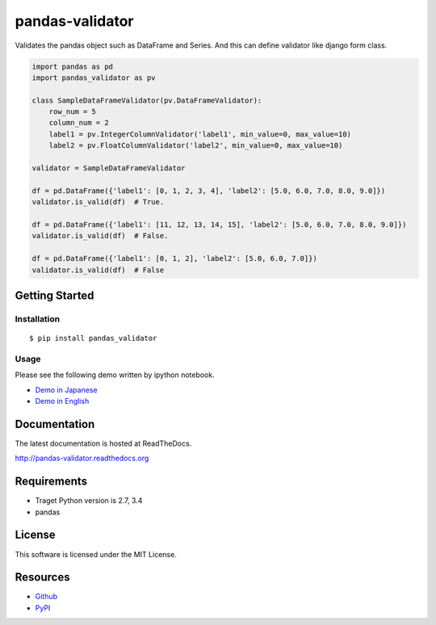 ================
pandas-validator
================

.. image:: https://travis-ci.org/c-bata/pandas-validator.svg
    :target: https://travis-ci.org/c-bata/pandas-validator

.. image:: https://badge.fury.io/py/pandas_validator.svg
    :target: http://badge.fury.io/py/pandas_validator

.. image:: https://readthedocs.org/projects/pandas-validator/badge/?version=latest
    :target: https://readthedocs.org/projects/pandas-validator/?badge=latest
    :alt: Documentation Status

.. image:: https://codeclimate.com/github/c-bata/pandas-validator/badges/gpa.svg
   :target: https://codeclimate.com/github/c-bata/pandas-validator
   :alt: Code Climate


Validates the pandas object such as DataFrame and Series.
And this can define validator like django form class.

.. code-block:: python

    import pandas as pd
    import pandas_validator as pv

    class SampleDataFrameValidator(pv.DataFrameValidator):
        row_num = 5
        column_num = 2
        label1 = pv.IntegerColumnValidator('label1', min_value=0, max_value=10)
        label2 = pv.FloatColumnValidator('label2', min_value=0, max_value=10)

    validator = SampleDataFrameValidator

    df = pd.DataFrame({'label1': [0, 1, 2, 3, 4], 'label2': [5.0, 6.0, 7.0, 8.0, 9.0]})
    validator.is_valid(df)  # True.

    df = pd.DataFrame({'label1': [11, 12, 13, 14, 15], 'label2': [5.0, 6.0, 7.0, 8.0, 9.0]})
    validator.is_valid(df)  # False.

    df = pd.DataFrame({'label1': [0, 1, 2], 'label2': [5.0, 6.0, 7.0]})
    validator.is_valid(df)  # False


Getting Started
===============

Installation
------------

::

    $ pip install pandas_validator

Usage
-----

Please see the following demo written by ipython notebook.

* `Demo in Japanese <https://github.com/c-bata/pandas-validator/blob/master/example/pandas_validator_example_ja.ipynb>`_
* `Demo in English <https://github.com/c-bata/pandas-validator/blob/master/example/pandas_validator_example_en.ipynb>`_

Documentation
=============

The latest documentation is hosted at ReadTheDocs.

http://pandas-validator.readthedocs.org

Requirements
============

* Traget Python version is 2.7, 3.4
* pandas

License
=======

This software is licensed under the MIT License.


Resources
=========

* `Github <https://github.com/c-bata/pandas-validator>`_
* `PyPI <https://pypi.python.org/pypi/pandas_validator>`_
